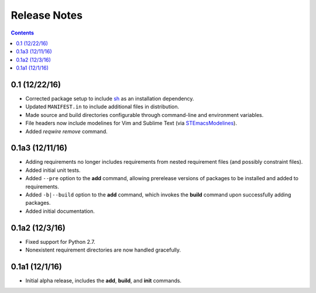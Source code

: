 Release Notes
=============

.. contents::
   :backlinks: none


0.1 (12/22/16)
--------------

* Corrected package setup to include `sh <https://github.com/amoffat/sh>`_
  as an installation dependency.
* Updated ``MANIFEST.in`` to include additional files in distribution.
* Made source and build directories configurable through command-line
  and environment variables.
* File headers now include modelines for Vim and Sublime Text (via
  `STEmacsModelines <https://github.com/kvs/STEmacsModelines>`_).
* Added `reqwire remove` command.

0.1a3 (12/11/16)
----------------

* Adding requirements no longer includes requirements from nested
  requirement files (and possibly constraint files).
* Added initial unit tests.
* Added ``--pre`` option to the **add** command, allowing prerelease
  versions of packages to be installed and added to requirements.
* Added ``-b|--build`` option to the **add** command, which invokes
  the **build** command upon successfully adding packages.
* Added initial documentation.

0.1a2 (12/3/16)
---------------

* Fixed support for Python 2.7.
* Nonexistent requirement directories are now handled gracefully.

0.1a1 (12/1/16)
---------------

* Initial alpha release, includes the **add**, **build**, and **init**
  commands.
